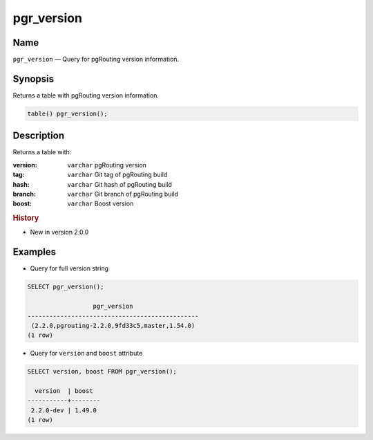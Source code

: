 ..
   ****************************************************************************
    pgRouting Manual
    Copyright(c) pgRouting Contributors

    This documentation is licensed under a Creative Commons Attribution-Share
    Alike 3.0 License: http://creativecommons.org/licenses/by-sa/3.0/
   ****************************************************************************

.. _pgr_version:

pgr_version
===============================================================================

.. index::
	single: version()

Name
-------------------------------------------------------------------------------

``pgr_version`` — Query for pgRouting version information.


Synopsis
-------------------------------------------------------------------------------

Returns a table with pgRouting version information.

.. code-block:: sql

	table() pgr_version();


Description
-------------------------------------------------------------------------------

Returns a table with:

:version: ``varchar`` pgRouting version
:tag: ``varchar`` Git tag of pgRouting build
:hash: ``varchar`` Git hash of pgRouting build
:branch: ``varchar`` Git branch of pgRouting build
:boost: ``varchar`` Boost version


.. rubric:: History

* New in version 2.0.0


Examples
-------------------------------------------------------------------------------

* Query for full version string

.. code-block:: sql

    SELECT pgr_version();

                      pgr_version
    -----------------------------------------------
     (2.2.0,pgrouting-2.2.0,9fd33c5,master,1.54.0)
    (1 row)



* Query for ``version`` and ``boost`` attribute

.. code-block:: sql

    SELECT version, boost FROM pgr_version();

      version  | boost
    -----------+--------
     2.2.0-dev | 1.49.0
    (1 row)


